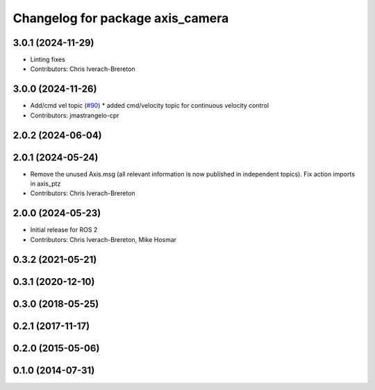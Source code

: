 ^^^^^^^^^^^^^^^^^^^^^^^^^^^^^^^^^
Changelog for package axis_camera
^^^^^^^^^^^^^^^^^^^^^^^^^^^^^^^^^

3.0.1 (2024-11-29)
------------------
* Linting fixes
* Contributors: Chris Iverach-Brereton

3.0.0 (2024-11-26)
------------------
* Add/cmd vel topic (`#90 <https://github.com/ros-drivers/axis_camera/issues/90>`_)
  * added cmd/velocity topic for continuous velocity control
* Contributors: jmastrangelo-cpr

2.0.2 (2024-06-04)
------------------

2.0.1 (2024-05-24)
------------------
* Remove the unused Axis.msg (all relevant information is now published in independent topics). Fix action imports in axis_ptz
* Contributors: Chris Iverach-Brereton

2.0.0 (2024-05-23)
------------------
* Initial release for ROS 2
* Contributors: Chris Iverach-Brereton, Mike Hosmar

0.3.2 (2021-05-21)
------------------

0.3.1 (2020-12-10)
------------------

0.3.0 (2018-05-25)
------------------

0.2.1 (2017-11-17)
------------------

0.2.0 (2015-05-06)
------------------

0.1.0 (2014-07-31)
------------------
